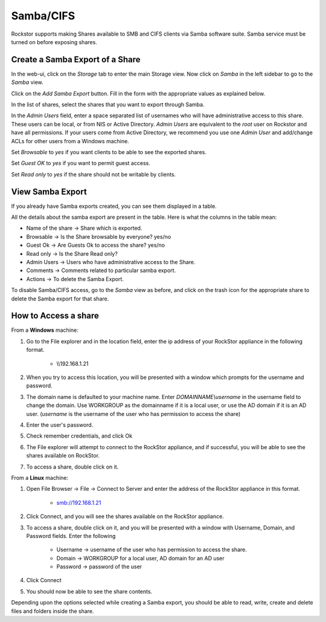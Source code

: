 
Samba/CIFS
==========

Rockstor supports making Shares available to SMB and CIFS clients via Samba
software suite. Samba service must be turned on before exposing shares.

.. _sharesamba:

Create a Samba Export of a Share
^^^^^^^^^^^^^^^^^^^^^^^^^^^^^^^^

In the web-ui, click on the *Storage* tab to enter the main Storage view. Now
click on *Samba* in the left sidebar to go to the *Samba* view.

Click on the *Add Samba Export* button. Fill in the form with the appropriate values as explained below.

In the list of shares, select the shares that you want to export through Samba.

In the *Admin Users* field, enter a space separated list of usernames who will
have administrative access to this share. These users can be local, or from NIS
or Active Directory. *Admin Users* are equivalent to the *root* user on Rockstor
and have all permissions. If your users come from Active Directory, we
recommend you use one *Admin User* and add/change ACLs for other users from
a Windows machine.

Set *Browsable* to *yes* if you want clients to be able to see the exported shares.

Set *Guest OK* to *yes* if you want to permit guest access.

Set *Read only* to *yes* if the share should not be writable by clients.


.. image:: samba_add.gif
   :scale: 65%
   :align: center


View Samba Export  
^^^^^^^^^^^^^^^^^

If you already have Samba exports created, you can see them displayed in a table.

All the details about the samba export are present in the table. Here is what the columns in the table mean:

* Name of the share ->  Share which is exported.
* Browsable -> Is the Share browsable by everyone? yes/no
* Guest Ok -> Are Guests Ok to access the share? yes/no
* Read only -> Is the Share Read only?
* Admin Users -> Users who have administrative access to the Share.
* Comments -> Comments related to particular samba export.
* Actions -> To delete the Samba Export.


.. image:: samba_table.png
   :scale: 65%
   :align: center

To disable Samba/CIFS access, go to the *Samba* view as before, and click on the trash icon for the appropriate share to delete the Samba export for that share.


How to Access a share 
^^^^^^^^^^^^^^^^^^^^^

From a **Windows** machine:

1. Go to the File explorer and in the location field, enter the ip address of your RockStor appliance in the following format.
   
    * \\\\192.168.1.21

2. When you try to access this location, you will be presented with a window which prompts for the username and password. 

3. The domain name is defaulted to your machine name. Enter *DOMAINNAME\\username* in the username field to change the domain. Use WORKGROUP as the domainname if it is a local user, or use the AD domain if it is an AD user. (*username* is the username of the user who has permission to access the share)

4. Enter the user's password. 

5. Check remember credentials, and click Ok

6. The File explorer will attempt to connect to the RockStor appliance, and if successful, you will be able to see the shares available on RockStor.

7. To access a share, double click on it. 

From a **Linux** machine:

1. Open File Browser -> File -> Connect to Server and enter the address of the RockStor appliance in this format.
    
    * smb://192.168.1.21 

2. Click Connect, and you will see the shares available on the RockStor appliance.

3. To access a share, double click on it, and you will be presented with a window with Username, Domain, and Password fields. Enter the following 

    * Username -> username of the user who has permission to access the share.
    * Domain -> WORKGROUP for a local user, AD domain for an AD user
    * Password -> password of the user

4. Click Connect

5. You should now be able to see the share contents. 

Depending upon the options selected while creating a Samba export, you should be able to read, write, create and delete files and folders inside the share.


